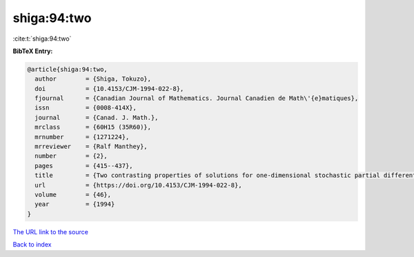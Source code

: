 shiga:94:two
============

:cite:t:`shiga:94:two`

**BibTeX Entry:**

.. code-block:: bibtex

   @article{shiga:94:two,
     author        = {Shiga, Tokuzo},
     doi           = {10.4153/CJM-1994-022-8},
     fjournal      = {Canadian Journal of Mathematics. Journal Canadien de Math\'{e}matiques},
     issn          = {0008-414X},
     journal       = {Canad. J. Math.},
     mrclass       = {60H15 (35R60)},
     mrnumber      = {1271224},
     mrreviewer    = {Ralf Manthey},
     number        = {2},
     pages         = {415--437},
     title         = {Two contrasting properties of solutions for one-dimensional stochastic partial differential equations},
     url           = {https://doi.org/10.4153/CJM-1994-022-8},
     volume        = {46},
     year          = {1994}
   }
`The URL link to the source <https://doi.org/10.4153/CJM-1994-022-8>`_


`Back to index <../By-Cite-Keys.html>`_
